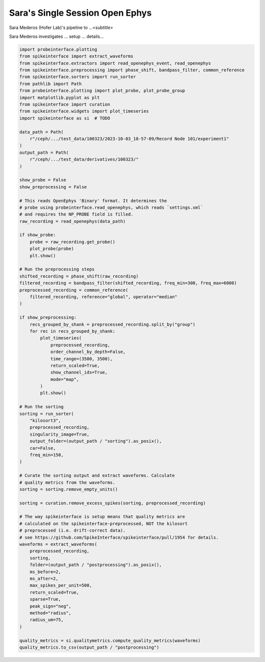 
.. DO NOT EDIT.
.. THIS FILE WAS AUTOMATICALLY GENERATED BY SPHINX-GALLERY.
.. TO MAKE CHANGES, EDIT THE SOURCE PYTHON FILE:
.. "ephys_at_swc\example_pipelines\auto_examples_ephys\sara_mederos.py"
.. LINE NUMBERS ARE GIVEN BELOW.

.. only:: html

    .. note::
        :class: sphx-glr-download-link-note

        :ref:`Go to the end <sphx_glr_download_ephys_at_swc_example_pipelines_auto_examples_ephys_sara_mederos.py>`
        to download the full example code.

.. rst-class:: sphx-glr-example-title

.. _sphx_glr_ephys_at_swc_example_pipelines_auto_examples_ephys_sara_mederos.py:


Sara's Single Session Open Ephys
=========================

Sara Mederos (Hofer Lab)'s pipeline to ...<subtitle>

.. GENERATED FROM PYTHON SOURCE LINES 9-10

Sara Mederos investigates ... setup ... details...

.. GENERATED FROM PYTHON SOURCE LINES 10-99

.. code-block:: Python


    import probeinterface.plotting
    from spikeinterface import extract_waveforms
    from spikeinterface.extractors import read_openephys_event, read_openephys
    from spikeinterface.preprocessing import phase_shift, bandpass_filter, common_reference
    from spikeinterface.sorters import run_sorter
    from pathlib import Path
    from probeinterface.plotting import plot_probe, plot_probe_group
    import matplotlib.pyplot as plt
    from spikeinterface import curation
    from spikeinterface.widgets import plot_timeseries
    import spikeinterface as si  # TODO

    data_path = Path(
        r"/ceph/.../test_data/100323/2023-10-03_18-57-09/Record Node 101/experiment1"
    )
    output_path = Path(
        r"/ceph/.../test_data/derivatives/100323/"
    )

    show_probe = False
    show_preprocessing = False

    # This reads OpenEphys 'Binary' format. It determines the
    # probe using probeinterface.read_openephys, which reads `settings.xml`
    # and requires the NP_PROBE field is filled.
    raw_recording = read_openephys(data_path)

    if show_probe:
        probe = raw_recording.get_probe()
        plot_probe(probe)
        plt.show()

    # Run the preprocessing steps
    shifted_recording = phase_shift(raw_recording)
    filtered_recording = bandpass_filter(shifted_recording, freq_min=300, freq_max=6000)
    preprocessed_recording = common_reference(
        filtered_recording, reference="global", operator="median"
    )

    if show_preprocessing:
        recs_grouped_by_shank = preprocessed_recording.split_by("group")
        for rec in recs_grouped_by_shank:
            plot_timeseries(
                preprocessed_recording,
                order_channel_by_depth=False,
                time_range=(3500, 3500),
                return_scaled=True,
                show_channel_ids=True,
                mode="map",
            )
            plt.show()

    # Run the sorting
    sorting = run_sorter(
        "kilosort3",
        preprocessed_recording,
        singularity_image=True,
        output_folder=(output_path / "sorting").as_posix(),
        car=False,
        freq_min=150,
    )

    # Curate the sorting output and extract waveforms. Calculate
    # quality metrics from the waveforms.
    sorting = sorting.remove_empty_units()

    sorting = curation.remove_excess_spikes(sorting, preprocessed_recording)

    # The way spikeinterface is setup means that quality metrics are
    # calculated on the spikeinterface-preprocessed, NOT the kilosort
    # preprocessed (i.e. drift-correct data).
    # see https://github.com/SpikeInterface/spikeinterface/pull/1954 for details.
    waveforms = extract_waveforms(
        preprocessed_recording,
        sorting,
        folder=(output_path / "postprocessing").as_posix(),
        ms_before=2,
        ms_after=2,
        max_spikes_per_unit=500,
        return_scaled=True,
        sparse=True,
        peak_sign="neg",
        method="radius",
        radius_um=75,
    )

    quality_metrics = si.qualitymetrics.compute_quality_metrics(waveforms)
    quality_metrics.to_csv(output_path / "postprocessing")


.. _sphx_glr_download_ephys_at_swc_example_pipelines_auto_examples_ephys_sara_mederos.py:

.. only:: html

  .. container:: sphx-glr-footer sphx-glr-footer-example

    .. container:: sphx-glr-download sphx-glr-download-jupyter

      :download:`Download Jupyter notebook: sara_mederos.ipynb <sara_mederos.ipynb>`

    .. container:: sphx-glr-download sphx-glr-download-python

      :download:`Download Python source code: sara_mederos.py <sara_mederos.py>`


.. only:: html

 .. rst-class:: sphx-glr-signature

    `Gallery generated by Sphinx-Gallery <https://sphinx-gallery.github.io>`_

